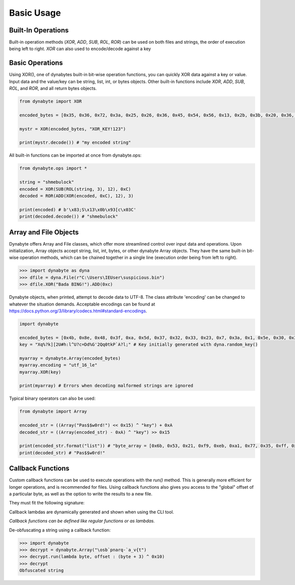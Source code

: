 Basic Usage
===========

Built-In Operations
-------------------
Built-in operation methods (*XOR*, *ADD*, *SUB*, *ROL*, *ROR*) can be used on both files and strings, the order of execution being left to right. 
*XOR* can also used to encode/decode against a key

Basic Operations
----------------
Using XOR(), one of dynabytes built-in bit-wise operation functions, you can quickly XOR data against a key or value. Input data and the value/key can be string, list, int, or bytes objects. Other built-in functions include *XOR*, *ADD*, *SUB*, *ROL*, and *ROR*, and all return bytes objects.

.. code-block:: python

	from dynabyte import XOR
	
	encoded_bytes = [0x35, 0x36, 0x72, 0x3a, 0x25, 0x26, 0x36, 0x45, 0x54, 0x56, 0x13, 0x2b, 0x3b, 0x20, 0x36, 0x25, 0x22]

	mystr = XOR(encoded_bytes, "XOR_KEY!123")

	print(mystr.decode()) # "my encoded string"


All built-in functions can be imported at once from dynabyte.ops:

.. code-block:: python

	from dynabyte.ops import *
	
	string = "shmebulock"
	encoded = XOR(SUB(ROL(string, 3), 12), 0xC)
	decoded = ROR(ADD(XOR(encoded, 0xC), 12), 3)
	
	print(encoded) # b'\x83;S\x13\x0b\x93[c\x03C'
	print(decoded.decode()) # "shmebulock"


Array and File Objects 
-----------------------
Dynabyte offers Array and File classes, which offer more streamlined control over input data and operations. Upon initialization, Array objects accept string, list, int, bytes, or other dynabyte Array objects. They have the same built-in bit-wise operation methods, which can be chained together in a single line (execution order being from left to right).

>>> import dynabyte as dyna
>>> dfile = dyna.File(r"C:\Users\IEUser\suspicious.bin")
>>> dfile.XOR("Bada BING!").ADD(0xc)


Dynabyte objects, when printed, attempt to decode data to UTF-8. The class attribute 'encoding' can be changed to whatever the situation demands. Acceptable encodings can be found at https://docs.python.org/3/library/codecs.html#standard-encodings. 

.. code-block:: python

	import dynabyte
	
	encoded_bytes = [0x4b, 0x8e, 0x48, 0x3f, 0xa, 0x5d, 0x37, 0x32, 0x33, 0x23, 0x7, 0x3a, 0x1, 0x5e, 0x30, 0x3f, 0x7, 0x3d, 0x64, 0x64, 0x56, 0x47, 0x53, 0x32, 0x23, 0x71, 0x59, 0x74, 0x5, 0x50, 0x7, 0x41, 0xa, 0x93, 0x62]
	key = "Xq%?k][2U#h:l^U?c=Dd%G'2Qq0tkP`A?l;" # Key initially generated with dyna.random_key()
	
	myarray = dynabyte.Array(encoded_bytes)
	myarray.encoding = "utf_16_le"
	myarray.XOR(key)
	
	print(myarray) # Errors when decoding malformed strings are ignored
	
	
Typical binary operators can also be used:

.. code-block:: python

	from dynabyte import Array

	encoded_str = ((Array("Pas$$w0rd!") << 0x15) ^ "key") + 0xA	
	decoded_str = ((Array(encoded_str) - 0xA) ^ "key") >> 0x15

	print(encoded_str.format("list")) # "byte_array = [0x6b, 0x53, 0x21, 0xf9, 0xeb, 0xa1, 0x77, 0x35, 0xff, 0x59]"
	print(decoded_str) # "Pas$$w0rd!"

	
Callback Functions
------------------
Custom callback functions can be used to execute operations with the *run()* method. This is generally more efficient for longer operations, and is recommended for files. Using callback functions also gives you access to the "global" offset of a particular byte, as well as the option to write the results to a new file.

They must fit the following signature:

.. py:function:: callback_func(byte: int, offset: int)

   Return byte, altered or otherwise

Callback lambdas are dynamically generated and shown when using the CLI tool.

*Callback functions can be defined like regular functions or as lambdas.*

De-obfuscating a string using a callback function:

>>> import dynabyte
>>> decrypt = dynabyte.Array("\osb`pnarq-`a_v{t")
>>> decrypt.run(lambda byte, offset : (byte + 3) ^ 0x10)
>>> decrypt
Obfuscated string

